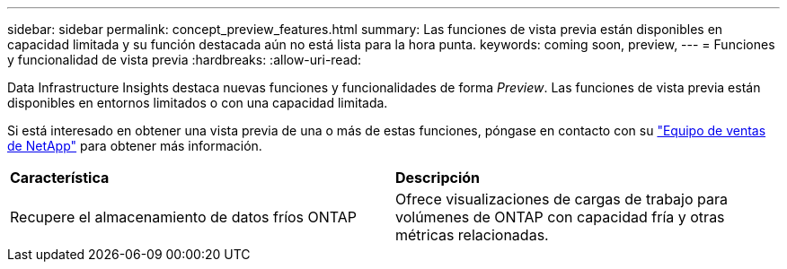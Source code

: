 ---
sidebar: sidebar 
permalink: concept_preview_features.html 
summary: Las funciones de vista previa están disponibles en capacidad limitada y su función destacada aún no está lista para la hora punta. 
keywords: coming soon, preview, 
---
= Funciones y funcionalidad de vista previa
:hardbreaks:
:allow-uri-read: 


[role="lead"]
Data Infrastructure Insights destaca nuevas funciones y funcionalidades de forma _Preview_. Las funciones de vista previa están disponibles en entornos limitados o con una capacidad limitada.

Si está interesado en obtener una vista previa de una o más de estas funciones, póngase en contacto con su link:https://bluexp.netapp.com/contact-cds["Equipo de ventas de NetApp"] para obtener más información.

|===


| *Característica* | *Descripción* 


| Recupere el almacenamiento de datos fríos ONTAP | Ofrece visualizaciones de cargas de trabajo para volúmenes de ONTAP con capacidad fría y otras métricas relacionadas. 
|===